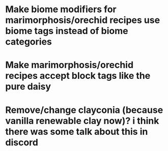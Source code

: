 * Make biome modifiers for marimorphosis/orechid recipes use biome tags instead of biome categories
* Make marimorphosis/orechid recipes accept block tags like the pure daisy
* Remove/change clayconia (because vanilla renewable clay now)? i think there was some talk about this in discord
